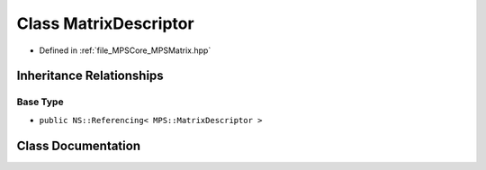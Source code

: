 .. _exhale_class_class_m_p_s_1_1_matrix_descriptor:

Class MatrixDescriptor
======================

- Defined in :ref:`file_MPSCore_MPSMatrix.hpp`


Inheritance Relationships
-------------------------

Base Type
*********

- ``public NS::Referencing< MPS::MatrixDescriptor >``


Class Documentation
-------------------


.. doxygenclass:: MPS::MatrixDescriptor
   :project: MPSCPP
   :members:
   :protected-members:
   :undoc-members: